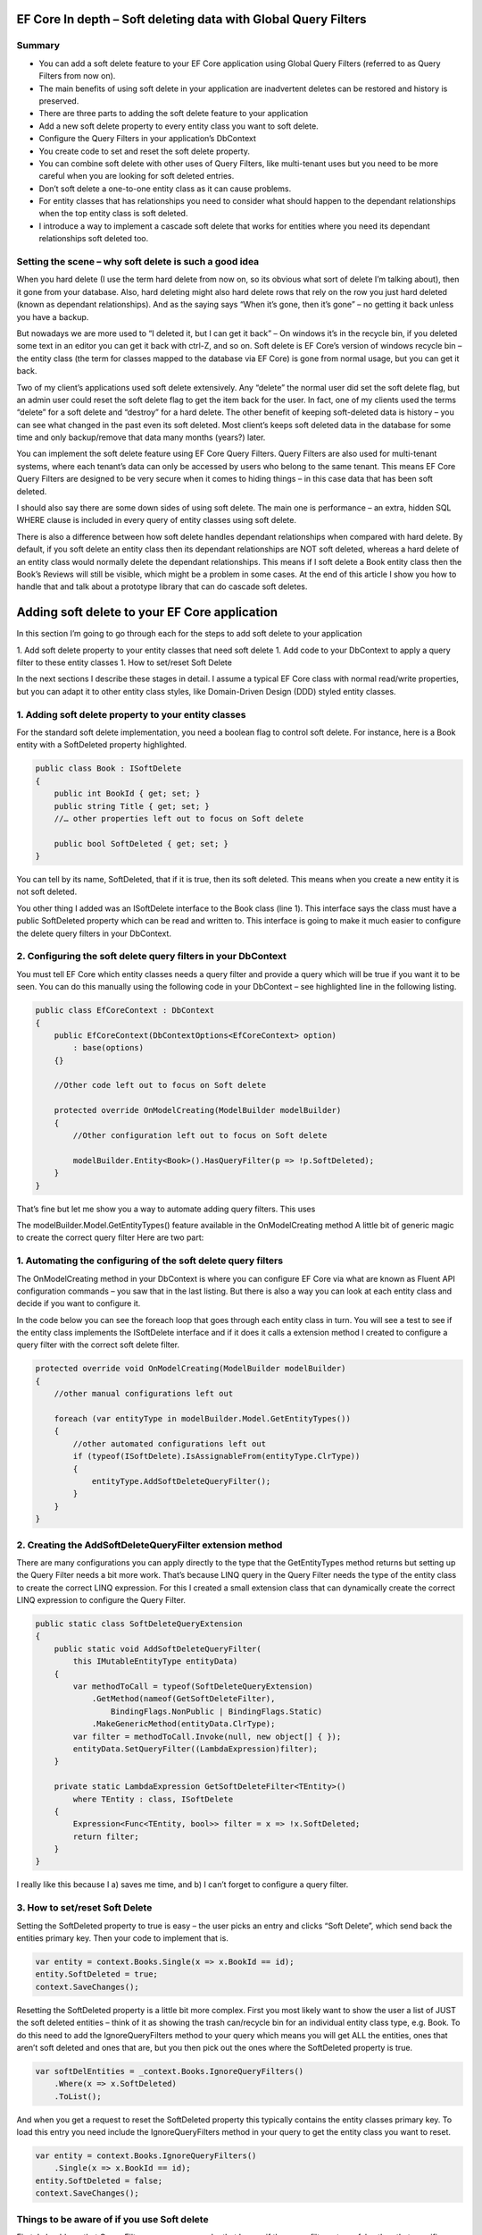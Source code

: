 EF Core In depth – Soft deleting data with Global Query Filters
===============================================================

Summary
-------

* You can add a soft delete feature to your EF Core application using Global Query Filters (referred to as Query Filters from now on).
* The main benefits of using soft delete in your application are inadvertent deletes can be restored and history is preserved.
* There are three parts to adding the soft delete feature to your application
* Add a new soft delete property to every entity class you want to soft delete.
* Configure the Query Filters in your application’s DbContext
* You create code to set and reset the soft delete property.
* You can combine soft delete with other uses of Query Filters, like multi-tenant uses but you need to be more careful when you are looking for soft deleted entries.
* Don’t soft delete a one-to-one entity class as it can cause problems.
* For entity classes that has relationships you need to consider what should happen to the dependant relationships when the top entity class is soft deleted.
* I introduce a way to implement a cascade soft delete that works for entities where you need its dependant relationships soft deleted too.

Setting the scene – why soft delete is such a good idea
-------------------------------------------------------

When you hard delete (I use the term hard delete from now on, so its obvious what sort of delete I’m talking about), then it gone from your database. Also, hard deleting might also hard delete rows that rely on the row you just hard deleted (known as dependant relationships). And as the saying says “When it’s gone, then it’s gone” – no getting it back unless you have a backup.

But nowadays we are more used to “I deleted it, but I can get it back” – On windows it’s in the recycle bin, if you deleted some text in an editor you can get it back with ctrl-Z, and so on. Soft delete is EF Core’s version of windows recycle bin – the entity class (the term for classes mapped to the database via EF Core) is gone from normal usage, but you can get it back.

Two of my client’s applications used soft delete extensively. Any “delete” the normal user did set the soft delete flag, but an admin user could reset the soft delete flag to get the item back for the user. In fact, one of my clients used the terms “delete” for a soft delete and “destroy” for a hard delete. The other benefit of keeping soft-deleted data is history – you can see what changed in the past even its soft deleted. Most client’s keeps soft deleted data in the database for some time and only backup/remove that data many months (years?) later.

You can implement the soft delete feature using EF Core Query Filters. Query Filters are also used for multi-tenant systems, where each tenant’s data can only be accessed by users who belong to the same tenant. This means EF Core Query Filters are designed to be very secure when it comes to hiding things – in this case data that has been soft deleted.

I should also say there are some down sides of using soft delete. The main one is performance – an extra, hidden SQL WHERE clause is included in every query of entity classes using soft delete.

There is also a difference between how soft delete handles dependant relationships when compared with hard delete. By default, if you soft delete an entity class then its dependant relationships are NOT soft deleted, whereas a hard delete of an entity class would normally delete the dependant relationships. This means if I soft delete a Book entity class then the Book’s Reviews will still be visible, which might be a problem in some cases. At the end of this article I show you how to handle that and talk about a prototype library that can do cascade soft deletes.

Adding soft delete to your EF Core application
==============================================

In this section I’m going to go through each for the steps to add soft delete to your application

1. Add soft delete property to your entity classes that need soft delete
1. Add code to your DbContext to apply a query filter to these entity classes
1. How to set/reset Soft Delete

In the next sections I describe these stages in detail. I assume a typical EF Core class with normal read/write properties, but you can adapt it to other entity class styles, like Domain-Driven Design (DDD) styled entity classes.

1. Adding soft delete property to your entity classes
-----------------------------------------------------

For the standard soft delete implementation, you need a boolean flag to control soft delete. For instance, here is a Book entity with a SoftDeleted property highlighted.

.. code-block:: csharp

    public class Book : ISoftDelete                   
    {
        public int BookId { get; set; }
        public string Title { get; set; }
        //… other properties left out to focus on Soft delete
    
        public bool SoftDeleted { get; set; }
    }

You can tell by its name, SoftDeleted, that if it is true, then its soft deleted. This means when you create a new entity it is not soft deleted.

You other thing I added was an ISoftDelete interface to the Book class (line 1). This interface says the class must have a public SoftDeleted property which can be read and written to. This interface is going to make it much easier to configure the delete query filters in your DbContext.

2. Configuring the soft delete query filters in your DbContext
--------------------------------------------------------------

You must tell EF Core which entity classes needs a query filter and provide a query which will be true if you want it to be seen. You can do this manually using the following code in your DbContext – see highlighted line in the following listing.

.. code-block:: csharp

    public class EfCoreContext : DbContext
    {
        public EfCoreContext(DbContextOptions<EfCoreContext> option)                      
            : base(options)                                           
        {}
                            
        //Other code left out to focus on Soft delete
    
        protected override OnModelCreating(ModelBuilder modelBuilder) 
        {
            //Other configuration left out to focus on Soft delete
    
            modelBuilder.Entity<Book>().HasQueryFilter(p => !p.SoftDeleted);
        }
    }

That’s fine but let me show you a way to automate adding query filters. This uses

The modelBuilder.Model.GetEntityTypes() feature available in the OnModelCreating method
A little bit of generic magic to create the correct query filter
Here are two part:

1. Automating the configuring of the soft delete query filters
--------------------------------------------------------------

The OnModelCreating method in your DbContext is where you can configure EF Core via what are known as Fluent API configuration commands – you saw that in the last listing. But there is also a way you can look at each entity class and decide if you want to configure it.

In the code below you can see the foreach loop that goes through each entity class in turn. You will see a test to see if the entity class implements the ISoftDelete interface and if it does it calls a extension method I created to configure a query filter with the correct soft delete filter.

.. code-block:: csharp

    protected override void OnModelCreating(ModelBuilder modelBuilder)
    {
        //other manual configurations left out       
    
        foreach (var entityType in modelBuilder.Model.GetEntityTypes())
        {
            //other automated configurations left out
            if (typeof(ISoftDelete).IsAssignableFrom(entityType.ClrType))
            {
                entityType.AddSoftDeleteQueryFilter();      
            }    
        }
    }

2. Creating the AddSoftDeleteQueryFilter extension method
---------------------------------------------------------

There are many configurations you can apply directly to the type that the GetEntityTypes method returns but setting up the Query Filter needs a bit more work. That’s because LINQ query in the Query Filter needs the type of the entity class to create the correct LINQ expression. For this I created a small extension class that can dynamically create the correct LINQ expression to configure the Query Filter.

.. code-block:: csharp

    public static class SoftDeleteQueryExtension
    {
        public static void AddSoftDeleteQueryFilter(
            this IMutableEntityType entityData)
        {
            var methodToCall = typeof(SoftDeleteQueryExtension)
                .GetMethod(nameof(GetSoftDeleteFilter),
                    BindingFlags.NonPublic | BindingFlags.Static)
                .MakeGenericMethod(entityData.ClrType);
            var filter = methodToCall.Invoke(null, new object[] { });
            entityData.SetQueryFilter((LambdaExpression)filter);
        }
    
        private static LambdaExpression GetSoftDeleteFilter<TEntity>()
            where TEntity : class, ISoftDelete
        {
            Expression<Func<TEntity, bool>> filter = x => !x.SoftDeleted;
            return filter;
        }
    }

I really like this because I a) saves me time, and b) I can’t forget to configure a query filter.

3. How to set/reset Soft Delete
-------------------------------

Setting the SoftDeleted property to true is easy – the user picks an entry and clicks “Soft Delete”, which send back the entities primary key. Then your code to implement that is.

.. code-block:: csharp

    var entity = context.Books.Single(x => x.BookId == id);
    entity.SoftDeleted = true;
    context.SaveChanges();

Resetting the SoftDeleted property is a little bit more complex. First you most likely want to show the user a list of JUST the soft deleted entities – think of it as showing the trash can/recycle bin for an individual entity class type, e.g. Book. To do this need to add the IgnoreQueryFilters method to your query which means you will get ALL the entities, ones that aren’t soft deleted and ones that are, but you then pick out the ones where the SoftDeleted property is true.

.. code-block:: csharp

    var softDelEntities = _context.Books.IgnoreQueryFilters()
        .Where(x => x.SoftDeleted)
        .ToList();

And when you get a request to reset the SoftDeleted property this typically contains the entity classes primary key. To load this entry you need include the IgnoreQueryFilters method in your query to get the entity class you want to reset.

.. code-block:: csharp

    var entity = context.Books.IgnoreQueryFilters()
        .Single(x => x.BookId == id);
    entity.SoftDeleted = false;
    context.SaveChanges();

Things to be aware of if you use Soft delete
--------------------------------------------

First, I should say that Query Filters are very secure, by that I mean if the query filter returns false then that specific entity/row won’t be returned in a query, a Find, an Include of a relationship etc. You can get around it by using direct SQL, but other than that EF Core is going to hide things that you soft delete.

But there are a couple of things you do need to be aware of.

Watch out for mixing soft delete with other Query Filter usages
Query Filters are great for soft delete, but Query Filters are even better for controlling access to groups of data. For instance, say you wanted to build a web application that to provide a service, like payroll, to lots of companies. In that case you need make sure that company “A” couldn’t see company “B” data, and vis versa. This type of system is called a multi-tenant application, and Query Filters are a perfect fit for this.

NOTE: See my article Part 2: Handling data authorization in ASP.NET Core and Entity Framework Core for using query filters to control access to data.

The problem is you are only allowed one query filter per entity type, so if you want to use soft delete with a multi-tenant system then you must combine both parts to form the query filter – here is an example of what the query filter might look like

.. code-block:: csharp

    modelBuilder.Entity<MyEntity>()
        .HasQueryFilter(x => !x.SoftDeleted 
                        && x.TenantId == currentTenantId);

That work fine, but when you use the IgnoreQueryFilters method, say to reset a soft deleted flag, then it ignores the whole query filter, including the multi-tenant part. So, if you’re not careful you could show multi-tenant data too!

The answer is to build yourself an application-specific IgnoreSoftDeleteFilter method something like this.

.. code-block:: csharp

    public static IQueryable<TEntity> IgnoreSoftDeleteFilter<TEntity>(
        this IQueryable<TEntity> baseQuery, string currentTenantId)
        where TEntity : class, ITenantId
    {
        return baseQuery.IgnoreQueryFilters()
            .Where(x => x.TenantId == currentTenantId)
    }

This ignores all the filters and then add back the multi-tenant part of the filter. That will make it much easier to safely handle showing/resetting soft deleted entities

Don’t soft delete a one-to-one relationship
-------------------------------------------

I was called in to help on a very interesting client system that used soft delete on every entity class. My client had found that you really shouldn’t soft delete a one-to-one relationship. The problem he found was if you soft delete a one-to-one relationship and try to add a replacement one-to-one entity, then it fails. That’s because a one-to-one relationship has a unique foreign key and that is already set by the soft deleted entity so, at the database level, you just can’t provide another one-to-one relationship because there is one already.

One-to-one relationships are rare, so it might not be a problem in your system. But if you really need to soft delete a one-to-one relationship, then I suggest turn it into a one-to-many relationship where you make sure only one of the entities has a soft delete turned off, which I cover in the next problem area.

Handling multiple versions where some are soft deleted
There are business cases where you might create an entity, then soft delete it, and then create a new version. For example, say you were creating invoice for order 1234, then you are told the order has been stopped, so you soft delete it (that way you keep the history). Then later someone else (who doesn’t know about the soft deleted version) is told to create an invoice for 1234. Now you have two versions of the invoice 1234. For something like an invoice that could cause a problem business-wise, especially if someone reset the soft deleted version.

You have a few ways to handle this:

Add a LastUpdated property of type DateTime to your invoice entity class and the latest, not soft-deleted, entry is the one to use.
Each new entry has a version number, so in our case the first invoice wold be 1234-1 and the section would be 1234-2. Then, like the LastUpdated version, the invoice with the highest version number, and is not soft deleted, is the one to use.
Make sure there is only one not soft-deleted version by using a unique filtered index. This works by creating a unique index for all entries that aren’t soft deleted, which means you would get an exception if you tried to reset a soft-deleted invoice but there was an existing non-soft deleted invoice already there. But at the same time, you could have lots of soft-deleted version for your history. Microsoft SQL Server RDBMS, PostgreSQL RDBMS, SQLite RDBMS have this feature (PostgreSQL and SQLite call it partial indexes) and I am told you can something like this in MySQL too. The code below is the SQL Server version of a filtered unique index.

.. code-block:: SQL

    CREATE UNIQUE INDEX UniqueInvoiceNotSoftDeleted  
    ON [Invoices] (InvoiceNumber)  
    WHERE SoftDeleted = 0  

NOTE: For handling the exception that would happen with the unique index issue see my article called “Entity Framework Core – validating data and catching SQL errors” which shows you how to convert a SQL exception into a user-friendly error string.

What about relationships?
Up to now we have been looking at soft deleting/resetting a single entity, but EF Core is all about relationships. So, what should I do about any relationships linked to the entity class that you just soft deleted? To help us, lets look at two different relationships that have different business needs.

Relationship example 1 – A Book with its Reviews
In my book “Entity Framework Core in Action” I build a super-simple book selling web site with books, author, reviews etc. And in that application, I can soft delete a Book. It turns out that once I delete the Book then there really isn’t another way to get to the Reviews. So, in this case I don’t have to worry about the Reviews of a soft deleted book.

But to make things interesting in chapter 5, which is about using EF Core with ASP.NET Core, I added a background task that counts the number of reviews. Here is the code I wrote to count the Reviews

.. code-block:: csharp

    var numReviews = await context.Set<Review>().CountAsync();

This, of course, gave the same count irrespective of whether the Book is soft deleted, which is different to what happens if I hard deleted the Book (because that would also delete the book’s Review). I cover how to get around this problem later.

Relationship example 2 – A Company with its Quotes
In this example I have many companies that I sell to and each Company has set of Quotes we sent to that company. This is the same one-to-many relationship that the Book/Reviews has, but in this case, we have a list of companies and AND a separate list of Quotes. So, if I soft delete a Company then all the Quotes attached to that company should be soft deleted too.

I have come up with three useful solutions to both soft delete relationships examples I have just described.

Solution 1 – do nothing because it doesn’t matter
Sometimes it doesn’t matter that you soft deleted something, and its relationships are still available. Until I added the background task that counts Reviews my application worked fine if I soft deleted a book.

Solution 2 – Use the Aggregates/Root approach
The solution to the background task Reviews count I used was to apply a Domain-Driven Design (DDD) approach called Aggregate. This says a that you get grouping of entities that work together, in this case the Book, Review, and the BookAuthor linking table to the Author. In a group like this there is a Root entity, in this case the Book.

What Eric Evans, who is the person that define DDD, says is you should always access the aggregates via the Root aggregate. There are lots of DDD reasons for saying that, but in this case, it also solves our soft delete issue, as if I only get the Reviews through the Book then when it is soft deleted then the Reviews count is gone. So, the code below is the replacement to go in background task Reviews count

.. code-block:: csharp

    var numReviews = await context.Books
                    .SelectMany(x => x.Reviews).CountAsync();

You could also do a version of the review count query to list the Quotes via the Company, but there is another option – mimicking the way that database handles cascade deletes, which I cover next.

Solution 3 – mimicking the way that cascade deletes works
Databases have a delete setting called CASCADE, and EF Core has two DeleteBehaviours, Cascade and ClientCascade. These behaviours causes the hard delete of a row to also hard delete any rows that rely on that row. For instance, in my book-selling application the Book is what is called the principal entity and the Review, and the BookAuthor linking table are dependant entities because they rely on the Book’s Primary key. So, if you hard delete a Book then all the Review, and BookAuthor rows link to that Book row are deleted too. And if those dependant entities had their own dependants, then they would be deleted too – the delete cascades down all the dependant entities.

So, if we duplicate that cascade delete down the dependant entities but setting the SoftDeleted property to true, then it would soft delete all the dependant too. That works, but it gets a bit more complex when you want to reset the soft delete. Read the next section for what you really need to do.

Building solution 3 – Cascade SoftDeleteService
I decided I wanted to write a service that would provide a cascade soft delete solution. Once I started to really build this, I found all sorts of interesting things to that I had to solve because we when we reset the soft delete we want the related entities to come it back to their original soft deleted state. I turns out that I bit more complex, so let’s first explore this problem I found with an example.

Going back to our Company/Quotes example let’s see what happens if we do cascade the setting of the SoftDeleted boolean down from the Company to the Quotes (hint – it doesn’t work in some scenarios). The starting point is we have a company called XYZ, which has two quotes XYZ-1 and XYZ-2. Then:

What	Company	Quotes
Starting	XYZ	XYZ-1 XYZ-2
Soft delete the quote XYZ-1	XYZ	XYZ-2
Soft delete Company XZ	– none –	– none –
Reset the soft delete on the company XYZ	XYZ	XYZ-1 (wrong!) XYZ-2
What has happened here is when I reset Company XYZ it also resets ALL the Quotes, and that’s not what the original state was. It turns out we need a byte, not a boolean so that we can know what to reset and what to keep still soft deleted.

What we need to do is have a soft delete level, where the level tells you how far down was this soft delete setting set. Using this we can work out whether we should reset the soft delete or not. This gets pretty complex, so I have a figure that shows how this works. Light coloured rectangle represent entities that are soft deleted, with the change from the last step shown in red.


So, you can handle cascade soft deletes/resets and it works really well. There are lots of little rules you cover in the code, like you can’t start a reset of an entity if its SoftDeleteLevel isn’t 1, because a higher-level entity soft deleted it, and I have tried to build in checks/workarounds to the issues.

I think this cascade soft delete approach is useful and I have built some prototype code to do this, but it’s going to take quite a bit more work to turn it into a NuGet library that can work with any system (here is my current list of things to do).

If people are interested in me turning the prototype code into a NuGet library this then please star the repo https://github.com/JonPSmith/EfCore.SoftDeleteServices – note it is built on EF Core 5 preview.

Conclusion
==========

Well we have well and truly looked at soft delete and what it can (and cannot) do. As I said at the beginning, I have used soft delete on two of my client’s systems and it makes so much sense to me. The main benefits are inadvertent deletes can be restored and history is preserved. The main downside is the soft delete filter might slow queries down but adding an index on the soft deleted property will help.

I know from my experiences that soft delete works really well in business applications. I also know that cascade soft deletes would have helped in one of my client’s systems which had some hierarchical parts – deleting a higher level would then marked all child parts as soft deleted too which would make things faster when querying the data.

Hopefully I will get some time to look building a soft delete library someday. But in the meantime the prototype code is available at https://github.com/JonPSmith/EfCore.SoftDeleteServices in case any part is useful to you. Please star the repo if you think you would use a soft delete library that handles both the simple soft delete and cascade soft delete.